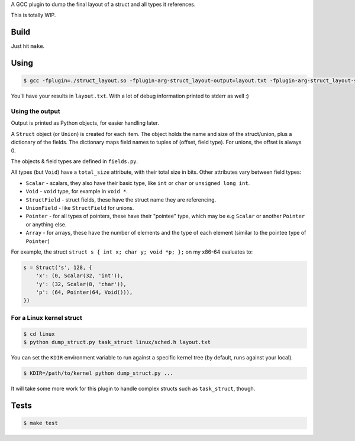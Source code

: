 A GCC plugin to dump the final layout of a struct and all types it references.

This is totally WIP.

Build
=====

Just hit ``make``.

Using
=====

.. code-block:: bash

    $ gcc -fplugin=./struct_layout.so -fplugin-arg-struct_layout-output=layout.txt -fplugin-arg-struct_layout-struct=test_struct tests/test_struct.c -c

You'll have your results in ``layout.txt``. With a lot of debug information printed to stderr as well :)

Using the output
----------------

Output is printed as Python objects, for easier handling later.

A ``Struct`` object (or ``Union``) is created for each item.
The object holds the name and size of the struct/union, plus a dictionary of the fields.
The dictionary maps field names to tuples of (offset, field type). For unions, the offset is always 0.

The objects & field types are defined in ``fields.py``.

All types (but ``Void``) have a ``total_size`` attribute, with their total size in bits. Other attributes vary between
field types:

* ``Scalar`` - scalars, they also have their basic type, like ``int`` or ``char`` or ``unsigned long int``.
* ``Void`` - ``void`` type, for example in ``void *``.
* ``StructField`` - struct fields, these have the struct name they are referencing.
* ``UnionField`` - like ``StructField`` for unions.
* ``Pointer`` - for all types of pointers, these have their "pointee" type, which may be e.g ``Scalar`` or
  another ``Pointer`` or anything else.
* ``Array`` - for arrays, these have the number of elements and the type of each element (similar to the
  pointee type of ``Pointer``)

For example, the struct ``struct s { int x; char y; void *p; };`` on my x86-64 evaluates to:

.. code-block:: python

    s = Struct('s', 128, {
        'x': (0, Scalar(32, 'int')),
        'y': (32, Scalar(8, 'char')),
        'p': (64, Pointer(64, Void())),
    })


For a Linux kernel struct
-------------------------

.. code-block:: bash

    $ cd linux
    $ python dump_struct.py task_struct linux/sched.h layout.txt

You can set the ``KDIR`` environment variable to run against a specific kernel tree (by default, runs against your local).

.. code-block:: bash

    $ KDIR=/path/to/kernel python dump_struct.py ...

It will take some more work for this plugin to handle complex structs such as ``task_struct``, though.

Tests
=====

.. code-block:: bash

    $ make test
